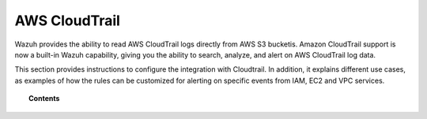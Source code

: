 .. _amazon:

AWS CloudTrail
==========================================

.. versionadded:: 3.2.0

Wazuh provides the ability to read AWS CloudTrail logs directly from AWS S3 bucketis. Amazon CloudTrail support is now a built-in Wazuh capability, giving you the ability to search, analyze, and alert on AWS CloudTrail log data.

This section provides instructions to configure the integration with Cloudtrail. In addition, it explains different use cases, as examples of how the rules can be customized for alerting on specific events from IAM, EC2 and VPC services.

.. topic:: Contents

    .. toctree::
       :maxdepth: 2

       installation
       use-cases/index
